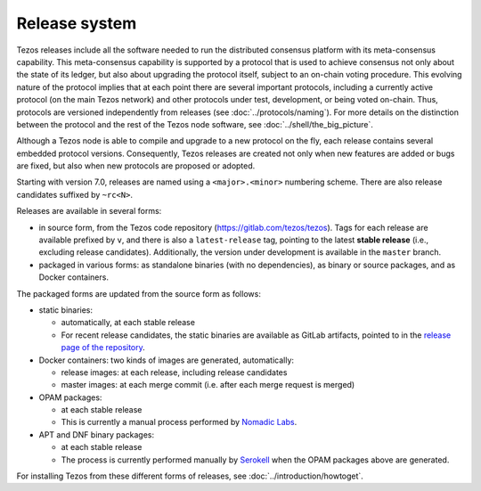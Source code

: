 Release system
==============

Tezos releases include all the software needed to run the distributed
consensus platform with its meta-consensus capability. This
meta-consensus capability is supported by a protocol that is used to
achieve consensus not only about the state of its ledger, but also about
upgrading the protocol itself, subject to an on-chain voting procedure.
This evolving nature of the protocol implies that at each point there
are several important protocols, including a currently active protocol
(on the main Tezos network) and other protocols under test, development,
or being voted on-chain. Thus, protocols are versioned independently
from releases (see :doc:`../protocols/naming`). For more details on
the distinction between the protocol and the rest of the Tezos node
software, see :doc:`../shell/the_big_picture`.

Although a Tezos node is able to compile and upgrade to a new protocol
on the fly, each release contains several embedded protocol versions.
Consequently, Tezos releases are created not only when new features are
added or bugs are fixed, but also when new protocols are proposed or
adopted.

Starting with version 7.0, releases are named using a
``<major>.<minor>`` numbering scheme. There are also release candidates
suffixed by ``~rc<N>``.

Releases are available in several forms:

-  in source form, from the Tezos code repository
   (https://gitlab.com/tezos/tezos). Tags for each release are available
   prefixed by ``v``, and there is also a ``latest-release`` tag, pointing to
   the latest **stable release** (i.e., excluding release candidates).
   Additionally, the version under development is available in the
   ``master`` branch.
-  packaged in various forms: as standalone binaries (with no dependencies),
   as binary or source packages, and as Docker containers.

The packaged forms are updated from the source form as follows:

-  static binaries:

   -  automatically, at each stable release
   -  For recent release candidates, the static binaries are available
      as GitLab artifacts, pointed to in the `release page of the repository <https://gitlab.com/tezos/tezos/-/releases>`_.

-  Docker containers: two kinds of images are generated, automatically:

   -  release images: at each release, including release candidates

   -  master images: at each merge commit (i.e. after each merge request is merged)

-  OPAM packages:

   -  at each stable release
   -  This is currently a manual process performed by
      `Nomadic Labs <https://nomadic-labs.com>`_.

-  APT and DNF binary packages:

   -  at each stable release
   -  The process is currently performed manually by
      `Serokell <https://serokell.io>`_ when the OPAM packages
      above are generated.

For installing Tezos from these different forms of releases, see
:doc:`../introduction/howtoget`.
